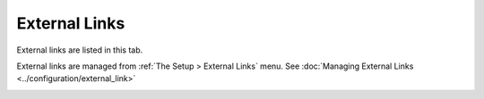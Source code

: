 External Links
~~~~~~~~~~~~~~

External links are listed in this tab.

External links are managed from :ref:`The Setup > External Links` menu. See :doc:`Managing External Links <../configuration/external_link>`

.. image:: /modules/assets/images/links.png
   :alt: External links screen
   :align: center